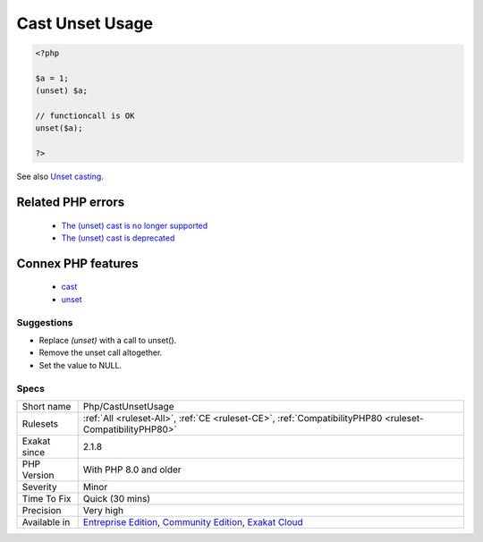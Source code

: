 .. _php-castunsetusage:

.. _cast-unset-usage:

Cast Unset Usage
++++++++++++++++

.. meta\:\:
	:description:
		Cast Unset Usage: Usage of the `(unset)` cast operator was removed.
	:twitter:card: summary_large_image
	:twitter:site: @exakat
	:twitter:title: Cast Unset Usage
	:twitter:description: Cast Unset Usage: Usage of the `(unset)` cast operator was removed
	:twitter:creator: @exakat
	:twitter:image:src: https://www.exakat.io/wp-content/uploads/2020/06/logo-exakat.png
	:og:image: https://www.exakat.io/wp-content/uploads/2020/06/logo-exakat.png
	:og:title: Cast Unset Usage
	:og:type: article
	:og:description: Usage of the `(unset)` cast operator was removed
	:og:url: https://php-tips.readthedocs.io/en/latest/tips/Php/CastUnsetUsage.html
	:og:locale: en
  Usage of the `(unset)` cast operator was removed. The operator was deprecated since PHP 7.2.0.

.. code-block:: php
   
   <?php
   
   $a = 1;
   (unset) $a;
   
   // functioncall is OK
   unset($a);
   
   ?>

See also `Unset casting <https://www.php.net/manual/en/language.types.null.php#language.types.null.casting>`_.

Related PHP errors 
-------------------

  + `The (unset) cast is no longer supported <https://php-errors.readthedocs.io/en/latest/messages/the-%28unset%29-cast-is-no-longer-supported.html>`_
  + `The (unset) cast is deprecated <https://php-errors.readthedocs.io/en/latest/messages/the-%28unset%29-cast-is-deprecated.html>`_



Connex PHP features
-------------------

  + `cast <https://php-dictionary.readthedocs.io/en/latest/dictionary/cast.ini.html>`_
  + `unset <https://php-dictionary.readthedocs.io/en/latest/dictionary/unset.ini.html>`_


Suggestions
___________

* Replace `(unset)` with a call to unset().
* Remove the unset call altogether.
* Set the value to NULL.




Specs
_____

+--------------+-----------------------------------------------------------------------------------------------------------------------------------------------------------------------------------------+
| Short name   | Php/CastUnsetUsage                                                                                                                                                                      |
+--------------+-----------------------------------------------------------------------------------------------------------------------------------------------------------------------------------------+
| Rulesets     | :ref:`All <ruleset-All>`, :ref:`CE <ruleset-CE>`, :ref:`CompatibilityPHP80 <ruleset-CompatibilityPHP80>`                                                                                |
+--------------+-----------------------------------------------------------------------------------------------------------------------------------------------------------------------------------------+
| Exakat since | 2.1.8                                                                                                                                                                                   |
+--------------+-----------------------------------------------------------------------------------------------------------------------------------------------------------------------------------------+
| PHP Version  | With PHP 8.0 and older                                                                                                                                                                  |
+--------------+-----------------------------------------------------------------------------------------------------------------------------------------------------------------------------------------+
| Severity     | Minor                                                                                                                                                                                   |
+--------------+-----------------------------------------------------------------------------------------------------------------------------------------------------------------------------------------+
| Time To Fix  | Quick (30 mins)                                                                                                                                                                         |
+--------------+-----------------------------------------------------------------------------------------------------------------------------------------------------------------------------------------+
| Precision    | Very high                                                                                                                                                                               |
+--------------+-----------------------------------------------------------------------------------------------------------------------------------------------------------------------------------------+
| Available in | `Entreprise Edition <https://www.exakat.io/entreprise-edition>`_, `Community Edition <https://www.exakat.io/community-edition>`_, `Exakat Cloud <https://www.exakat.io/exakat-cloud/>`_ |
+--------------+-----------------------------------------------------------------------------------------------------------------------------------------------------------------------------------------+


